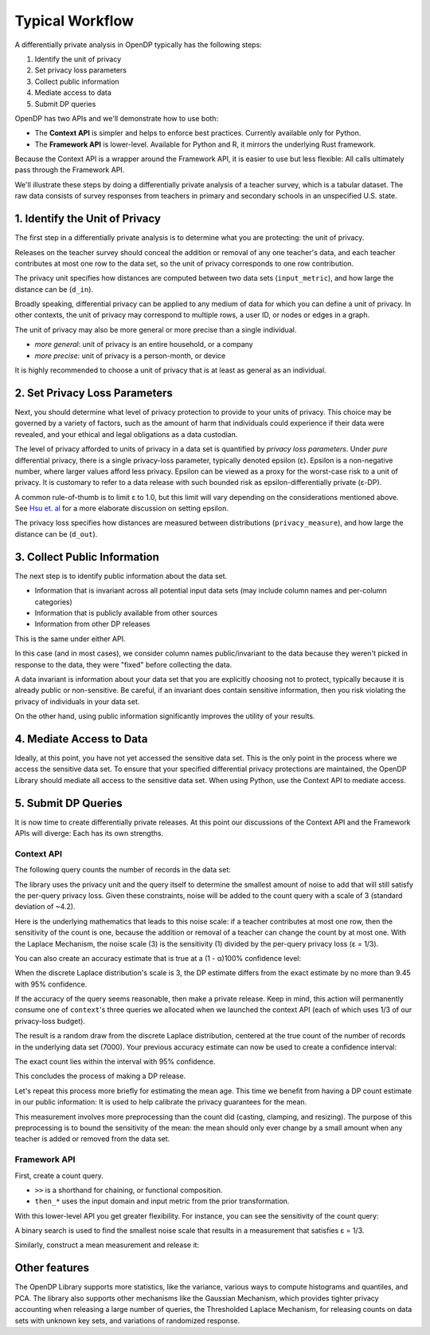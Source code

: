 Typical Workflow
================

A differentially private analysis in OpenDP typically has the following steps:

1. Identify the unit of privacy
2. Set privacy loss parameters
3. Collect public information
4. Mediate access to data
5. Submit DP queries

OpenDP has two APIs and we'll demonstrate how to use both:

* The **Context API** is simpler and helps to enforce best practices. Currently available only for Python.
* The **Framework API** is lower-level. Available for Python and R, it mirrors the underlying Rust framework.

Because the Context API is a wrapper around the Framework API, it is easier to use but less flexible: All calls ultimately pass through the Framework API.

We'll illustrate these steps by doing a differentially private analysis of a teacher survey, which is a tabular dataset. The raw data consists of survey responses from teachers in primary and secondary schools in an unspecified U.S. state.

1. Identify the Unit of Privacy
-------------------------------

The first step in a differentially private analysis is to determine what you are protecting: the unit of privacy.

Releases on the teacher survey should conceal the addition or removal of any one teacher's data, and each teacher contributes at most one row to the data set, so the unit of privacy corresponds to one row contribution.

.. tab-set::

    .. tab-item:: Context API
        :sync: context

        .. doctest::

            >>> import opendp.prelude as dp
            >>> dp.enable_features("contrib")
            
            >>> privacy_unit = dp.unit_of(contributions=1)
            >>> input_metric, d_in = privacy_unit

    .. tab-item:: Framework API
        :sync: framework

        .. doctest::

            >>> import opendp.prelude as dp
            >>> dp.enable_features("contrib")

            >>> d_in == 1 # neighboring data set distance is at most d_in...
            >>> input_metric == dp.symmetric_distance() # ...in terms of additions/removals

The privacy unit specifies how distances are computed between two data sets (``input_metric``), and how large the distance can be (``d_in``).

Broadly speaking, differential privacy can be applied to any medium of data for which you can define a unit of privacy. In other contexts, the unit of privacy may correspond to multiple rows, a user ID, or nodes or edges in a graph.

The unit of privacy may also be more general or more precise than a single individual.

* *more general*: unit of privacy is an entire household, or a company
* *more precise*: unit of privacy is a person-month, or device

It is highly recommended to choose a unit of privacy that is at least as general as an individual.

2. Set Privacy Loss Parameters
------------------------------

Next, you should determine what level of privacy protection to provide to your units of privacy. This choice may be governed by a variety of factors, such as the amount of harm that individuals could experience if their data were revealed, and your ethical and legal obligations as a data custodian.

The level of privacy afforded to units of privacy in a data set is quantified by *privacy loss parameters*. Under *pure* differential privacy, there is a single privacy-loss parameter, typically denoted epsilon (ε). Epsilon is a non-negative number, where larger values afford less privacy. Epsilon can be viewed as a proxy for the worst-case risk to a unit of privacy. It is customary to refer to a data release with such bounded risk as epsilon-differentially private (ε-DP).

A common rule-of-thumb is to limit ε to 1.0, but this limit will vary depending on the considerations mentioned above. See `Hsu et. al <https://arxiv.org/abs/1402.3329>`_ for a more elaborate discussion on setting epsilon.

.. tab-set::

    .. tab-item:: Context API
        :sync: context

        .. doctest::

            >>> privacy_loss = dp.loss_of(epsilon=1.)
            >>> privacy_measure, d_out = privacy_loss

    .. tab-item:: Framework API
        :sync: framework

        .. doctest::

            >>> d_out = 1. # output distributions have distance at most d_out (ε)...
            >>> privacy_measure = dp.max_divergence(T=float) # ...in terms of pure-DP

The privacy loss specifies how distances are measured between distributions (``privacy_measure``), and how large the distance can be (``d_out``).

3. Collect Public Information
-----------------------------

The next step is to identify public information about the data set.

* Information that is invariant across all potential input data sets (may include column names and per-column categories)
* Information that is publicly available from other sources
* Information from other DP releases

This is the same under either API.

.. tab-set::

    .. tab-item:: Context API
        :sync: context

        .. doctest::

            >>> col_names = [
            ...    "name", "sex", "age", "maritalStatus", "hasChildren", "highestEducationLevel", 
            ...    "sourceOfStress", "smoker", "optimism", "lifeSatisfaction", "selfEsteem"
            ... ]

    .. tab-item:: Framework API
        :sync: framework

        .. doctest::

            >>> col_names = [
            ...    "name", "sex", "age", "maritalStatus", "hasChildren", "highestEducationLevel", 
            ...    "sourceOfStress", "smoker", "optimism", "lifeSatisfaction", "selfEsteem"
            ... ]

In this case (and in most cases), we consider column names public/invariant to the data because they weren't picked in response to the data, they were "fixed" before collecting the data.

A data invariant is information about your data set that you are explicitly choosing not to protect, typically because it is already public or non-sensitive. Be careful, if an invariant does contain sensitive information, then you risk violating the privacy of individuals in your data set.

On the other hand, using public information significantly improves the utility of your results.

4. Mediate Access to Data
-------------------------

Ideally, at this point, you have not yet accessed the sensitive data set. This is the only point in the process where we access the sensitive data set. To ensure that your specified differential privacy protections are maintained, the OpenDP Library should mediate all access to the sensitive data set. When using Python, use the Context API to mediate access.

.. tab-set::

    .. tab-item:: Context API
        :sync: context

        .. doctest::

            >>> import urllib.request
            >>> data_url = "https://raw.githubusercontent.com/opendp/opendp/sydney/teacher_survey.csv"
            >>> with urllib.request.urlopen(data_url) as data_req:
            ...     data = data_req.read().decode('utf-8')

            >>> context = dp.Context.compositor(
            ...     data=data,
            ...     privacy_unit=privacy_unit,
            ...     privacy_loss=privacy_loss,
            ...     split_evenly_over=3
            ... )

        Since the privacy loss budget is at most ε = 1, and we are partitioning our budget evenly amongst three queries, then each query will be calibrated to satisfy ε = 1/3.

    .. tab-item:: Framework API
        :sync: framework

        ``dp.Context.compositor`` creates a sequential composition measurement.

        .. doctest::

            >>> import urllib.request
            >>> data_url = "https://raw.githubusercontent.com/opendp/opendp/sydney/teacher_survey.csv"
            >>> with urllib.request.urlopen(data_url) as data_req:
            ...     data = data_req.read().decode('utf-8')

            >>> m_sc = dp.c.make_sequential_composition(
            ...     # data set is a single string, with rows separated by linebreaks
            ...     input_domain=dp.atom_domain(T=str),
            ...     input_metric=input_metric,
            ...     output_measure=privacy_measure,
            ...     d_in=d_in,
            ...     d_mids=[d_out / 3] * 3,
            ... )

            >>> # Call measurement with data to create a queryable:
            >>> qbl_sc = m_sc(data)

        You can now submit up to three queries to ``qbl_sc``, in the form of measurements.

5. Submit DP Queries
--------------------

It is now time to create differentially private releases. 
At this point our discussions of the Context API and the Framework APIs will diverge:
Each has its own strengths.

Context API
^^^^^^^^^^^

The following query counts the number of records in the data set:

.. tab-set::

    .. tab-item:: Context API

        .. doctest::

            >>> count_query = (
            ...     context.query()
            ...     .split_dataframe(",", col_names=col_names)
            ...     .select_column("age", str) # temporary until OpenDP 0.10 (Polars dataframe)
            ...     .count()
            ...     .laplace()
            ... )

The library uses the privacy unit and the query itself to determine the smallest amount of noise to add that will still satisfy the per-query privacy loss. Given these constraints, noise will be added to the count query with a scale of 3 (standard deviation of ~4.2).

.. tab-set::

    .. tab-item:: Context API

        .. doctest::

            >>> scale = count_query.param()
            >>> scale
            3.0000000000000004

Here is the underlying mathematics that leads to this noise scale: if a teacher contributes at most one row, then the sensitivity of the count is one, because the addition or removal of a teacher can change the count by at most one. With the Laplace Mechanism, the noise scale (3) is the sensitivity (1) divided by the per-query privacy loss (ε = 1/3).

You can also create an accuracy estimate that is true at a (1 - α)100% confidence level:

.. tab-set::

    .. tab-item:: Context API

        .. doctest::

            >>> accuracy = dp.discrete_laplacian_scale_to_accuracy(scale=scale, alpha=0.05)
            >>> accuracy
            9.445721638273584

When the discrete Laplace distribution's scale is 3, the DP estimate differs from the exact estimate by no more than 9.45 with 95% confidence.

If the accuracy of the query seems reasonable, then make a private release. Keep in mind, this action will permanently consume one of ``context``'s three queries we allocated when we launched the context API (each of which uses 1/3 of our privacy-loss budget).

.. tab-set::

    .. tab-item:: Context API

        .. doctest::

            >>> dp_count = count_query.release()

The result is a random draw from the discrete Laplace distribution, centered at the true count of the number of records in the underlying data set (7000). Your previous accuracy estimate can now be used to create a confidence interval:

.. tab-set::

    .. tab-item:: Context API

        .. doctest::

            >>> interval = (dp_count - accuracy, dp_count + accuracy)

The exact count lies within the interval with 95% confidence.

This concludes the process of making a DP release.

Let's repeat this process more briefly for estimating the mean age. This time we benefit from having a DP count estimate in our public information: It is used to help calibrate the privacy guarantees for the mean.

.. tab-set::

    .. tab-item:: Context API

        .. doctest::

            >>> mean_query = (
            ...     context.query()
            ...     .split_dataframe(",", col_names=col_names)
            ...     .select_column("age", str)
            ...     .cast_default(float)
            ...     .clamp((18.0, 70.0))  # a best-guess based on public information
            ...     # Explanation for `constant=42`:
            ...     #    since dp_count may be larger than the true size, 
            ...     #    imputed rows will be given an age of 42.0 
            ...     #    (also a best guess based on public information)
            ...     .resize(size=dp_count, constant=42.0)
            ...     .mean()
            ...     .laplace()
            ... )

This measurement involves more preprocessing than the count did (casting, clamping, and resizing). The purpose of this preprocessing is to bound the sensitivity of the mean: the mean should only ever change by a small amount when any teacher is added or removed from the data set.

.. tab-set::

    .. tab-item:: Context API

        .. doctest::

            >>> dp_mean = mean_query.release()

Framework API
^^^^^^^^^^^^^

First, create a count query.

.. tab-set::

    .. tab-item:: Framework API

        .. doctest::

            >>> t_count = (
            ...     dp.t.make_split_dataframe(",", col_names=col_names)
            ...     >> dp.t.make_select_column("age", str)
            ...     >> dp.t.then_count()
            ... )

* ``>>`` is a shorthand for chaining, or functional composition.
* ``then_*`` uses the input domain and input metric from the prior transformation.

With this lower-level API you get greater flexibility. For instance, you can see the sensitivity of the count query:

.. tab-set::

    .. tab-item:: Framework API

        .. doctest::

            >>> count_sensitivity = t_count.map(d_in)
            >>> count_sensitivity
            1

A binary search is used to find the smallest noise scale that results in a measurement that satisfies ε = 1/3.

.. tab-set::

    .. tab-item:: Framework API

        .. doctest::

            >>> m_count = dp.binary_search_chain(
            ...     lambda scale: t_count >> dp.m.then_laplace(scale), d_in, d_out / 3
            ... )
            >>> dp_count = qbl_sc(m_count)

Similarly, construct a mean measurement and release it:

.. tab-set::

    .. tab-item:: Framework API

        .. doctest::

            >>> t_mean = (
            ...     dp.t.make_split_dataframe(",", col_names=col_names) >>
            ...     dp.t.make_select_column("age", str) >>
            ...     dp.t.then_cast_default(float) >>
            ...     dp.t.then_clamp((18.0, 70.0)) >>  # a best-guess based on public information
            ...     dp.t.then_resize(size=dp_count, constant=42.0) >>
            ...     dp.t.then_mean()
            ... )

            >>> m_mean = dp.binary_search_chain(
            ...     lambda scale: t_mean >> dp.m.then_laplace(scale), d_in, d_out / 3
            ... )

            >>> dp_mean = qbl_sc(m_mean)

Other features
--------------

The OpenDP Library supports more statistics, like the variance, various ways to compute histograms and quantiles, and PCA. The library also supports other mechanisms like the Gaussian Mechanism, which provides tighter privacy accounting when releasing a large number of queries, the Thresholded Laplace Mechanism, for releasing counts on data sets with unknown key sets, and variations of randomized response.
